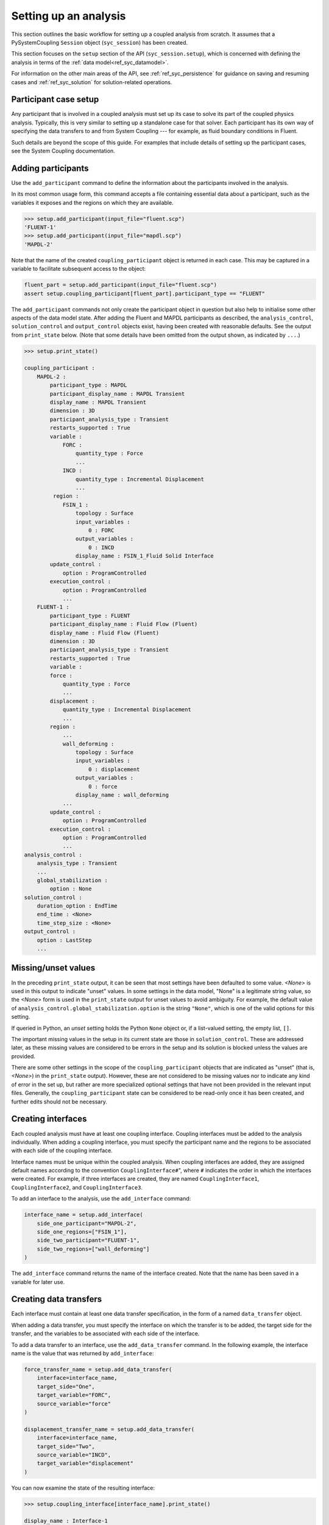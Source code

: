 .. _ref_syc_analysis_setup:

Setting up an analysis
======================

This section outlines the basic workflow for setting up a coupled analysis from scratch.
It assumes that a PySystemCoupling ``Session`` object (``syc_session``) has been created.

This section focuses on the ``setup`` section of the API (``syc_session.setup``), which is concerned with defining the analysis in terms of the :ref:`data model<ref_syc_datamodel>`.

For information on the other main areas of the API, see :ref:`ref_syc_persistence` for guidance on saving and resuming cases and :ref:`ref_syc_solution` for solution-related operations.


Participant case setup
-----------------------

Any participant that is involved in a coupled analysis must set up its case to solve its part of
the coupled physics analysis. Typically, this is very similar to setting up a standalone case
for that solver. Each participant has its own way of specifying the data transfers
to and from System Coupling --- for example, as fluid boundary conditions in Fluent. 

Such details are beyond the scope of this guide. For examples that include details of setting up the participant cases, see the System Coupling documentation.


Adding participants
--------------------

Use the ``add_participant`` command to define the information about the participants involved
in the analysis.

In its most common usage form, this command accepts a file containing essential data about a participant, such as the variables it exposes and the regions on which they are available.

.. code-block:: python

    >>> setup.add_participant(input_file="fluent.scp")
    'FLUENT-1'
    >>> setup.add_participant(input_file="mapdl.scp")
    'MAPDL-2'

Note that the name of the created ``coupling_participant`` object is returned in each case. This
may be captured in a variable to facilitate subsequent access to the object:

.. code-block:: python

    fluent_part = setup.add_participant(input_file="fluent.scp")
    assert setup.coupling_participant[fluent_part].participant_type == "FLUENT"

The ``add_participant`` commands not only create the participant object in question but
also help to initialise some other aspects of the data model state. After adding the Fluent
and MAPDL participants as described, the ``analysis_control``, ``solution_control`` and
``output_control`` objects exist, having been created with reasonable defaults. See the
output from ``print_state`` below. (Note that some details have been omitted from the output
shown, as indicated by ``...``.)

.. code-block:: python

    >>> setup.print_state()

    coupling_participant :
        MAPDL-2 :
            participant_type : MAPDL
            participant_display_name : MAPDL Transient
            display_name : MAPDL Transient
            dimension : 3D
            participant_analysis_type : Transient
            restarts_supported : True
            variable :
                FORC :
                    quantity_type : Force
                    ...
                INCD :
                    quantity_type : Incremental Displacement
                    ...
             region :
                FSIN_1 :
                    topology : Surface
                    input_variables :
                        0 : FORC
                    output_variables :
                        0 : INCD
                    display_name : FSIN_1_Fluid Solid Interface
            update_control :
                option : ProgramControlled
            execution_control :
                option : ProgramControlled
                ...
        FLUENT-1 :
            participant_type : FLUENT
            participant_display_name : Fluid Flow (Fluent)
            display_name : Fluid Flow (Fluent)
            dimension : 3D
            participant_analysis_type : Transient
            restarts_supported : True
            variable :
            force :
                quantity_type : Force
                ...
            displacement :
                quantity_type : Incremental Displacement
                ...
            region :
                ...
                wall_deforming :
                    topology : Surface
                    input_variables :
                        0 : displacement
                    output_variables :
                        0 : force
                    display_name : wall_deforming
                ...
            update_control :
                option : ProgramControlled
            execution_control :
                option : ProgramControlled
                ...
    analysis_control :
        analysis_type : Transient
        ...
        global_stabilization :
            option : None
    solution_control :
        duration_option : EndTime
        end_time : <None>
        time_step_size : <None>
    output_control :
        option : LastStep
        ...

Missing/unset values
--------------------

In the preceding ``print_state`` output, it can be seen that most settings have been defaulted
to some value. `<None>` is used in this output to indicate "unset" values. In some
settings in the data model, "None" is a legitimate string value, so the `<None>`
form is used in the ``print_state`` output for unset values to avoid
ambiguity. For example, the default value of
``analysis_control.global_stabilization.option`` is the string ``"None"``, which is one
of the valid options for this setting.

If queried in Python, an `unset` setting holds
the Python ``None`` object or, if a list-valued setting, the empty list, ``[]``.

The important missing values in the setup in its current state are those in ``solution_control``.
These are addressed later, as these missing values are considered to be errors in the setup
and its solution is blocked unless the values are provided.

There are some other settings in the scope of the ``coupling_participant`` objects that are indicated as "unset" (that is, `<None>`) in the ``print_state`` output). However, these are not considered to be missing values nor to indicate any kind of error in the set up, but rather are more specialized optional settings that have not been provided in the relevant input files. Generally, the ``coupling_participant`` state can be considered to be read-only once it has been created, and further edits should not be necessary.

Creating interfaces
-------------------

Each coupled analysis must have at least one coupling interface. Coupling interfaces must be added to the analysis individually. When adding a coupling interface, you must specify the participant name and the regions to be associated with each side of the coupling interface.

Interface names must be unique within the coupled analysis. When coupling interfaces are added,
they are assigned default names according to the convention ``CouplingInterface#``", where ``#``
indicates the order in which the interfaces were created. For example, if three interfaces are
created, they are named ``CouplingInterface1``, ``CouplingInterface2``, and ``CouplingInterface3``.

To add an interface to the analysis, use the ``add_interface`` command:

.. code:: python

    interface_name = setup.add_interface(
        side_one_participant="MAPDL-2",
        side_one_regions=["FSIN_1"],
        side_two_participant="FLUENT-1",
        side_two_regions=["wall_deforming"]
    )

The ``add_interface`` command returns the name of the interface created. Note that the name
has been saved in a variable for later use.

Creating data transfers
---------------------

Each interface must contain at least one data transfer specification, in the form of a named ``data_transfer`` object.

When adding a data transfer, you must specify the interface on which the transfer is to be added, the target side for the transfer, and the variables to be associated with each side of the interface.

To add a data transfer to an interface, use the ``add_data_transfer`` command. In the following example, the interface name is the value that was returned by ``add_interface``:

.. code:: python

    force_transfer_name = setup.add_data_transfer(
        interface=interface_name,
        target_side="One",
        target_variable="FORC",
        source_variable="force"
    )

    displacement_transfer_name = setup.add_data_transfer(
        interface=interface_name,
        target_side="Two",
        source_variable="INCD",
        target_variable="displacement"
    )

You can now examine the state of the resulting interface:

.. code-block:: python

    >>> setup.coupling_interface[interface_name].print_state()

    display_name : Interface-1
    side :
        Two :
            coupling_participant : FLUENT-1
            region_list :
                0 : wall_deforming
            reference_frame : GlobalReferenceFrame
            instancing : None
        One :
            coupling_participant : MAPDL-2
            region_list :
                0 : FSIN_1
            reference_frame : GlobalReferenceFrame
            instancing : None
    data_transfer :
        FORC :
            display_name : Force
            suppress : False
            target_side : One
            option : UsingVariable
            source_variable : force
            target_variable : FORC
            ramping_option : None
            relaxation_factor : 1.0
            convergence_target : 0.01
            mapping_type : Conservative
        displacement :
            display_name : displacement
            suppress : False
            target_side : Two
            option : UsingVariable
            source_variable : INCD
            target_variable : displacement
            ramping_option : None
            relaxation_factor : 1.0
            convergence_target : 0.01
            mapping_type : ProfilePreserving
            unmapped_value_option : Nearest Value
    mapping_control :
        stop_if_poor_intersection : True
        poor_intersection_threshold : 0.5
        face_alignment : ProgramControlled
        absolute_gap_tolerance : 0.0 [m]
        relative_gap_tolerance : 1.0


Checking for errors and final settings
--------------------------------------

The setup is essentially complete at this point. However, as mentioned earlier, there
remain some missing settings. If you were to try to solve the analysis at this
point, it would fail immediately with a raised exception because of the unset values.

Call ``get_status_messages`` to query for any errors in the setup. This also returns
any current warning and informational messages (as well as any active settings that are
at "Alpha" or "Beta" level).

The return value of ``get_status_messages`` is a list of dictionaries where each
dictionary provides details of a message. One of the dictionary fields is the ``level``,
which can be used to filter the message list:

.. code-block:: python


    >>> from pprint import pprint
    >>> pprint([msg for msg in setup.get_status_messages() if msg["level"] == "Error"])
    [{'level': 'Error',
    'message': 'TimeStepSize not defined for Transient analysis',
    'path': 'solution_control'},
    {'level': 'Error',
    'message': 'EndTime not defined for Transient analysis',
    'path': 'solution_control'}]

.. note::

    The ``path`` field of the message dictionary indicates the location in the data model
    to which the message pertains. In the preceding output, this points to the ``solution_control``
    object, but the specific settings causing error are indicated in the message itself. However,
    note that setting names referenced in the "message" text ("TimeStepSize" and "EndTime")
    are in the form that is used in System Coupling's native API. This reflects the
    current way that ``get_status_messages`` is exposed into PySystemCoupling, but
    does not allow for reliable automatic translation to PySystemCoupling naming. Users should,
    however, be able to infer the PySystemCoupling names relatively easily by assuming
    a conversion from "camel case" to "snake case" of such identifiers.

To address the errors, assign values to ``end_time`` and ``time_step_size``. These define, respectively, the duration of the transient coupled analysis and the time interval between each coupling step.

.. code:: python

    setup.solution_control.time_step_size = "0.1 [s]"
    setup.solution_control.end_time = "1.0 [s]"


Next steps/additional setup
---------------------------

By following the preceding steps, you have created a minimal workflow for a basic analysis setup.With this setup, you can attempt to solve the case. For details, see :ref:`ref_syc_solution`. At this time, you might also want to save the case or take a snapshot. For details, see :ref:`ref_syc_persistence`.

Although a complete setup has been defined, there are many optional settings that could be
applied --- for example, to control the frequency with which solution data is saved, or
to apply advanced settings to control the solution algorithm.

In addition, you can create other data model object types to introduce more sophisticated features --- such as expressions and reference frames --- to the analysis. These advance features are beyond the scope of this guide, but the contents of the data model is fully documented in :ref:`ref_index_api` and further guidance is available in the
System Coupling documentation.






